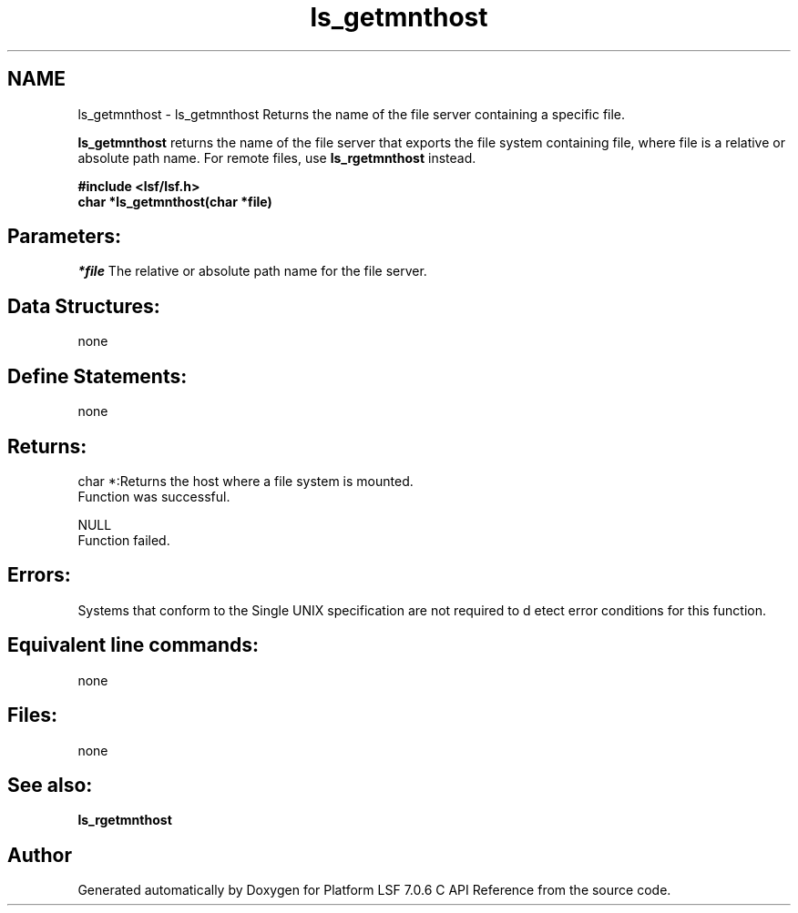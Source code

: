 .TH "ls_getmnthost" 3 "3 Sep 2009" "Version 7.0" "Platform LSF 7.0.6 C API Reference" \" -*- nroff -*-
.ad l
.nh
.SH NAME
ls_getmnthost \- ls_getmnthost 
Returns the name of the file server containing a specific file.
.PP
\fBls_getmnthost\fP returns the name of the file server that exports the file system containing file, where file is a relative or absolute path name. For remote files, use \fBls_rgetmnthost\fP instead.
.PP
\fB#include <lsf/lsf.h> 
.br
 char *ls_getmnthost(char *file)\fP
.PP
.SH "Parameters:"
\fI*file\fP The relative or absolute path name for the file server.
.PP
.SH "Data Structures:" 
.PP
none
.PP
.SH "Define Statements:" 
.PP
none
.PP
.SH "Returns:"
char *:Returns the host where a file system is mounted. 
.br
 Function was successful. 
.PP
NULL 
.br
 Function failed.
.PP
.SH "Errors:" 
.PP
Systems that conform to the Single UNIX specification are not required to d etect error conditions for this function.
.PP
.SH "Equivalent line commands:" 
.PP
none
.PP
.SH "Files:" 
.PP
none
.PP
.SH "See also:"
\fBls_rgetmnthost\fP 
.PP

.SH "Author"
.PP 
Generated automatically by Doxygen for Platform LSF 7.0.6 C API Reference from the source code.
